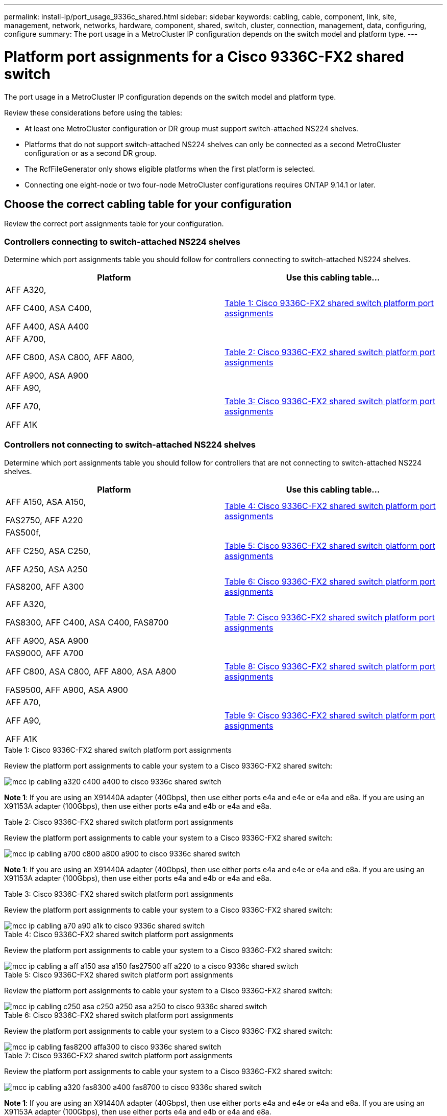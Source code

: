 ---
permalink: install-ip/port_usage_9336c_shared.html
sidebar: sidebar
keywords: cabling, cable, component, link, site, management, network, networks, hardware, component, shared, switch, cluster, connection, management, data, configuring, configure
summary: The port usage in a MetroCluster IP configuration depends on the switch model and platform type.
---

= Platform port assignments for a Cisco 9336C-FX2 shared switch
:icons: font
:imagesdir: ../media/

[.lead]
The port usage in a MetroCluster IP configuration depends on the switch model and platform type.

Review these considerations before using the tables:

* At least one MetroCluster configuration or DR group must support switch-attached NS224 shelves.
* Platforms that do not support switch-attached NS224 shelves can only be connected as a second MetroCluster configuration or as a second DR group.
* The RcfFileGenerator only shows eligible platforms when the first platform is selected.
* Connecting one eight-node or two four-node MetroCluster configurations requires ONTAP 9.14.1 or later.

== Choose the correct cabling table for your configuration 

Review the correct port assignments table for your configuration. 

=== Controllers connecting to switch-attached NS224 shelves

Determine which port assignments table you should follow for controllers connecting to switch-attached NS224 shelves.

[cols=2*,options="header"]
|===
| Platform 
| Use this cabling table...
|
AFF A320, 

AFF C400, ASA C400, 

AFF A400, ASA A400 |  <<table_1_cisco_9336c_fx2,Table 1: Cisco 9336C-FX2 shared switch platform port assignments >> 
|  
AFF A700,

AFF C800, ASA C800, AFF A800,

AFF A900, ASA A900 | <<table_2_cisco_9336c_fx2,Table 2: Cisco 9336C-FX2 shared switch platform port assignments >>
| AFF A90,

AFF A70,

AFF A1K
| <<table_3_cisco_9336c_fx2,Table 3: Cisco 9336C-FX2 shared switch platform port assignments >> 

|===

=== Controllers not connecting to switch-attached NS224 shelves

Determine which port assignments table you should follow for controllers that are not connecting to switch-attached NS224 shelves.

[cols=2*,options="header"]
|===
| Platform 
| Use this cabling table...
| AFF A150, ASA A150, 

FAS2750, AFF A220 | <<table_4_cisco_9336c_fx2,Table 4: Cisco 9336C-FX2 shared switch platform port assignments>>
| 
FAS500f, 

AFF C250, ASA C250, 

AFF A250, ASA A250| <<table_5_cisco_9336c_fx2,Table 5: Cisco 9336C-FX2 shared switch platform port assignments>>
| FAS8200, AFF A300 | <<table_6_cisco_9336c_fx2,Table 6: Cisco 9336C-FX2 shared switch platform port assignments>>
|  
AFF A320,

FAS8300, AFF C400, ASA C400, FAS8700

AFF A900, ASA A900 | <<table_7_cisco_9336c_fx2,Table 7: Cisco 9336C-FX2 shared switch platform port assignments>>

|  
FAS9000, AFF A700

AFF C800, ASA C800, AFF A800, ASA A800


FAS9500, AFF A900, ASA A900 |  <<table_8_cisco_9336c_fx2,Table 8: Cisco 9336C-FX2 shared switch platform port assignments>>

|  
AFF A70,

AFF A90,

AFF A1K
| <<table_9_cisco_9336c_fx2,Table 9: Cisco 9336C-FX2 shared switch platform port assignments>>

|===

[[table_1_cisco_9336c_fx2]]
.Table 1: Cisco 9336C-FX2 shared switch platform port assignments

Review the platform port assignments to cable your system to a Cisco 9336C-FX2 shared switch: 

image::../media/mcc_ip_cabling_a320_c400_a400_to_cisco_9336c_shared_switch.png[]

*Note 1*: If you are using an X91440A adapter (40Gbps), then use either ports e4a and e4e or e4a and e8a. If you are using an X91153A adapter (100Gbps), then use either ports e4a and e4b or e4a and e8a.

[[table_2_cisco_9336c_fx2]]
.Table 2: Cisco 9336C-FX2 shared switch platform port assignments

Review the platform port assignments to cable your system to a Cisco 9336C-FX2 shared switch: 

image::../media/mcc_ip_cabling_a700_c800_a800_a900_to_cisco_9336c_shared_switch.png[]

*Note 1*: If you are using an X91440A adapter (40Gbps), then use either ports e4a and e4e or e4a and e8a. If you are using an X91153A adapter (100Gbps), then use either ports e4a and e4b or e4a and e8a.

[[table_3_cisco_9336c_fx2]]
.Table 3: Cisco 9336C-FX2 shared switch platform port assignments

Review the platform port assignments to cable your system to a Cisco 9336C-FX2 shared switch: 

image::../media/mcc_ip_cabling_a70_a90_a1k_to_cisco_9336c_shared_switch.png[]

[[table_4_cisco_9336c_fx2]]
.Table 4: Cisco 9336C-FX2 shared switch platform port assignments

Review the platform port assignments to cable your system to a Cisco 9336C-FX2 shared switch: 

image::../media/mcc_ip_cabling_a_aff_a150_asa_a150_fas27500_aff_a220_to_a_cisco_9336c_shared_switch.png[]

[[table_5_cisco_9336c_fx2]]
.Table 5: Cisco 9336C-FX2 shared switch platform port assignments

Review the platform port assignments to cable your system to a Cisco 9336C-FX2 shared switch: 

image::../media/mcc_ip_cabling_c250_asa_c250_a250_asa_a250_to_cisco_9336c_shared_switch.png[]

[[table_6_cisco_9336c_fx2]]
.Table 6: Cisco 9336C-FX2 shared switch platform port assignments				

Review the platform port assignments to cable your system to a Cisco 9336C-FX2 shared switch: 

image::../media/mcc_ip_cabling_fas8200_affa300_to_cisco_9336c_shared_switch.png[]

[[table_7_cisco_9336c_fx2]]
.Table 7: Cisco 9336C-FX2 shared switch platform port assignments	

Review the platform port assignments to cable your system to a Cisco 9336C-FX2 shared switch: 

image::../media/mcc_ip_cabling_a320_fas8300_a400_fas8700_to_cisco_9336c_shared_switch.png[]

*Note 1*: If you are using an X91440A adapter (40Gbps), then use either ports e4a and e4e or e4a and e8a. If you are using an X91153A adapter (100Gbps), then use either ports e4a and e4b or e4a and e8a.

[[table_8_cisco_9336c_fx2]]
.Table 8: Cisco 9336C-FX2 shared switch platform port assignments	

Review the platform port assignments to cable your system to a Cisco 9336C-FX2 shared switch: 

image::../media/mcc_ip_cabling_a700_a800_fas9000_fas9500_to_cisco_9336c_shared_switch.png[]

*Note 1*: If you are using an X91440A adapter (40Gbps), then use either ports e4a and e4e or e4a and e8a. If you are using an X91153A adapter (100Gbps), then use either ports e4a and e4b or e4a and e8a.

[[table_9_cisco_9336c_fx2]]
.Table 9: Cisco 9336C-FX2 shared switch platform port assignments	

Review the platform port assignments to cable your system to a Cisco 9336C-FX2 shared switch: 

image::../media/mcc_ip_cabling_a70_a90_a1k_to_no_shelves_cisco_9336c_shared_switch.png[]


// 2023 Oct 25, ONTAPDOC-1201
